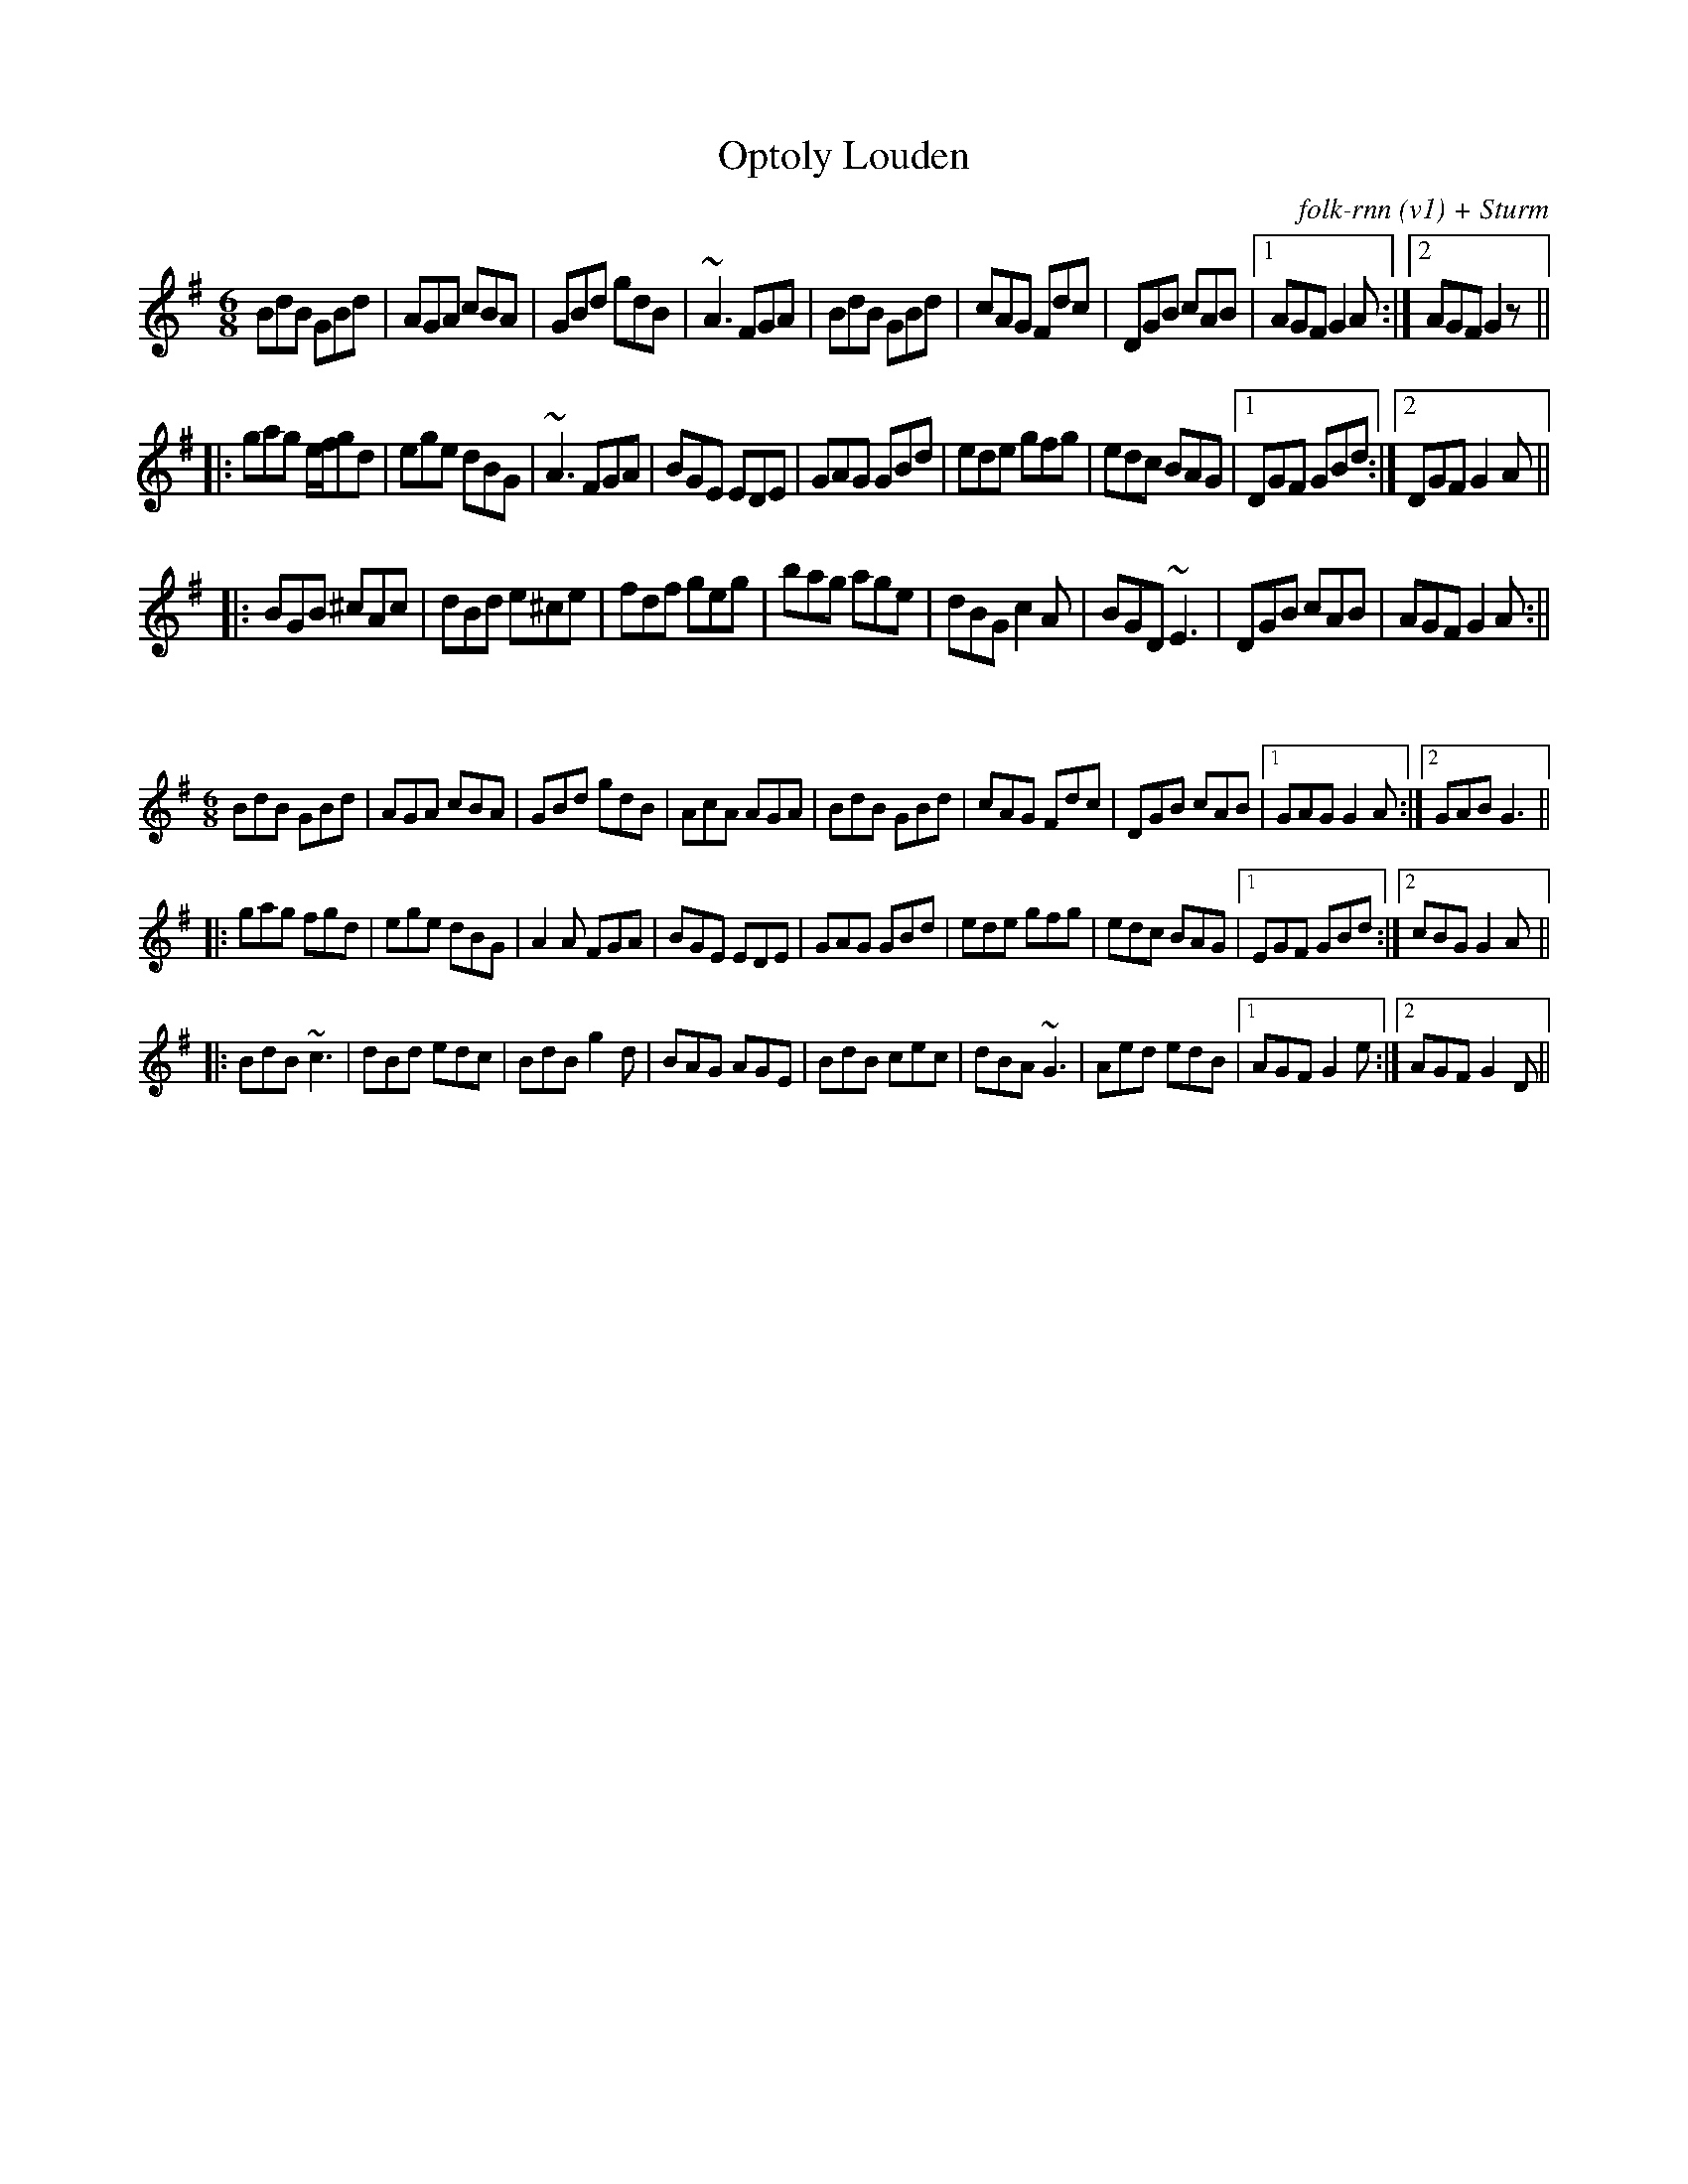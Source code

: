 X:66
T: Optoly Louden
C: folk-rnn (v1) + Sturm
M: 6/8
K: Gmaj
BdB GBd|AGA cBA|GBd gdB|~A3 FGA|BdB GBd|cAG Fdc|DGB cAB|1 AGF G2A:|2 AGF G2z||
|:gag e/f/gd|ege dBG|~A3 FGA|BGE EDE|GAG GBd|ede gfg|edc BAG|1 DGF GBd:|2 DGF G2A||
|:BGB ^cAc|dBd e^ce|fdf geg|bag age|dBG c2A|BGD ~E3|DGB cAB| AGF G2A:||

X:67
%%scale 0.6
M:6/8
K: Gmaj
BdB GBd|AGA cBA|GBd gdB|AcA AGA|BdB GBd|cAG Fdc|DGB cAB|1 GAG G2A:|2 GAB G3||
|:gag fgd|ege dBG|A2A FGA|BGE EDE|GAG GBd|ede gfg|edc BAG|1 EGF GBd:|2 cBG G2A||
|:BdB ~c3|dBd edc|BdB g2d|BAG AGE|BdB cec|dBA ~G3|Aed edB|1 AGF G2e:|2 AGF G2D||

